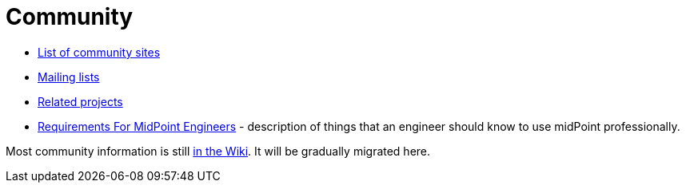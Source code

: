 = Community

* link:sites/[List of community sites]
* link:mailing-lists/[Mailing lists]
* link:related-projects/[Related projects]
* link:engineering-requirements[Requirements For MidPoint Engineers] - description of things that an engineer should know to use midPoint professionally.

Most community information is still https://wiki.evolveum.com/display/midPoint/Participation[in the Wiki].
It will be gradually migrated here.
